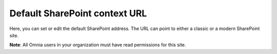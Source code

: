 Default SharePoint context URL
=====================================

Here, you can set or edit the default SharePoint address. The URL can point to either a classic or a modern SharePoint site.

**Note**: All Omnia users in your organization must have read permissions for this site.

